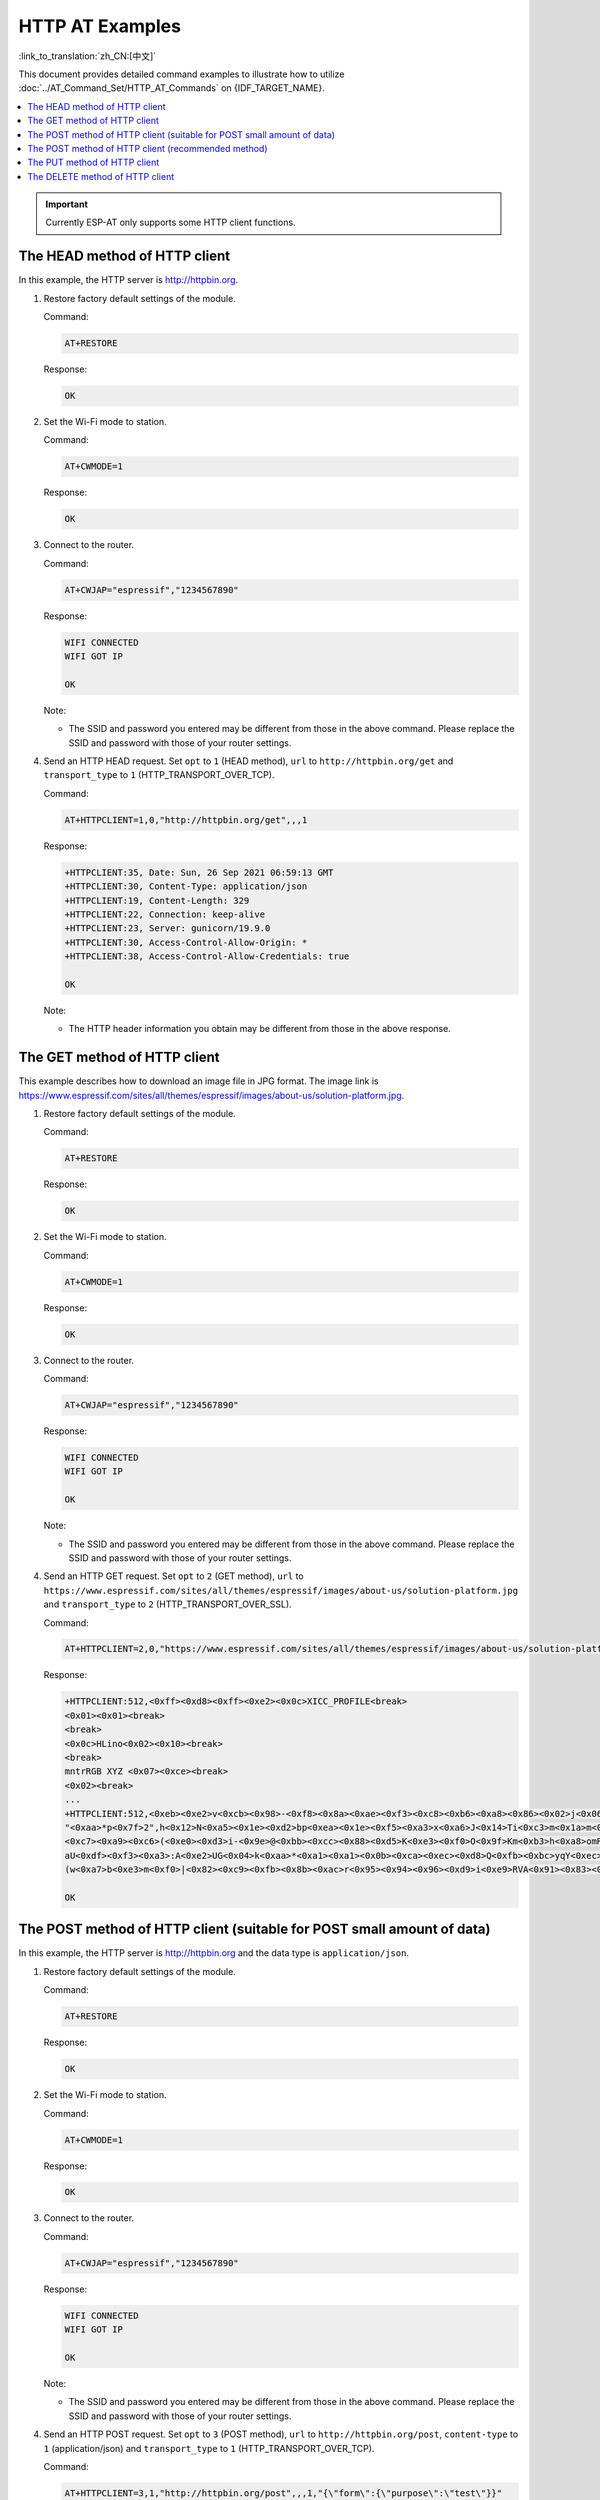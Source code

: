 HTTP AT Examples
==========================

:link_to_translation:`zh_CN:[中文]`

This document provides detailed command examples to illustrate how to utilize :doc:`../AT_Command_Set/HTTP_AT_Commands` on {IDF_TARGET_NAME}.

.. contents::
   :local:
   :depth: 1

.. Important::
  Currently ESP-AT only supports some HTTP client functions.

The HEAD method of HTTP client
---------------------------------------------------

In this example, the HTTP server is http://httpbin.org.

#. Restore factory default settings of the module.

   Command:

   .. code-block:: none

    AT+RESTORE

   Response:
  
   .. code-block:: none

     OK

#. Set the Wi-Fi mode to station.

   Command:

   .. code-block:: none

     AT+CWMODE=1

   Response:
  
   .. code-block:: none

     OK

#. Connect to the router.

   Command:

   .. code-block:: none

     AT+CWJAP="espressif","1234567890"

   Response:

   .. code-block:: none

     WIFI CONNECTED
     WIFI GOT IP

     OK

   Note:

   - The SSID and password you entered may be different from those in the above command. Please replace the SSID and password with those of your router settings.

#. Send an HTTP HEAD request. Set ``opt`` to ``1`` (HEAD method), ``url`` to ``http://httpbin.org/get`` and ``transport_type`` to ``1`` (HTTP_TRANSPORT_OVER_TCP).

   Command:

   .. code-block:: none

     AT+HTTPCLIENT=1,0,"http://httpbin.org/get",,,1

   Response:

   .. code-block:: none

     +HTTPCLIENT:35, Date: Sun, 26 Sep 2021 06:59:13 GMT
     +HTTPCLIENT:30, Content-Type: application/json
     +HTTPCLIENT:19, Content-Length: 329
     +HTTPCLIENT:22, Connection: keep-alive
     +HTTPCLIENT:23, Server: gunicorn/19.9.0
     +HTTPCLIENT:30, Access-Control-Allow-Origin: *
     +HTTPCLIENT:38, Access-Control-Allow-Credentials: true

     OK

   Note:

   - The HTTP header information you obtain may be different from those in the above response.

The GET method of HTTP client
---------------------------------------------------

This example describes how to download an image file in JPG format. The image link is https://www.espressif.com/sites/all/themes/espressif/images/about-us/solution-platform.jpg.

#. Restore factory default settings of the module.

   Command:

   .. code-block:: none

     AT+RESTORE

   Response:
  
   .. code-block:: none

     OK

#. Set the Wi-Fi mode to station.

   Command:

   .. code-block:: none

     AT+CWMODE=1

   Response:
  
   .. code-block:: none

     OK

#. Connect to the router.

   Command:

   .. code-block:: none

     AT+CWJAP="espressif","1234567890"

   Response:

   .. code-block:: none

     WIFI CONNECTED
     WIFI GOT IP

     OK

   Note:

   - The SSID and password you entered may be different from those in the above command. Please replace the SSID and password with those of your router settings.

#. Send an HTTP GET request. Set ``opt`` to ``2`` (GET method), ``url`` to ``https://www.espressif.com/sites/all/themes/espressif/images/about-us/solution-platform.jpg`` and ``transport_type`` to ``2`` (HTTP_TRANSPORT_OVER_SSL).

   Command:

   .. code-block:: none

     AT+HTTPCLIENT=2,0,"https://www.espressif.com/sites/all/themes/espressif/images/about-us/solution-platform.jpg",,,2

   Response:

   .. code-block:: none

     +HTTPCLIENT:512,<0xff><0xd8><0xff><0xe2><0x0c>XICC_PROFILE<break>
     <0x01><0x01><break>
     <break>
     <0x0c>HLino<0x02><0x10><break>
     <break>
     mntrRGB XYZ <0x07><0xce><break>
     <0x02><break>
     ...
     +HTTPCLIENT:512,<0xeb><0xe2>v<0xcb><0x98>-<0xf8><0x8a><0xae><0xf3><0xc8><0xb6><0xa8><0x86><0x02>j<0x06><0xe2>
     "<0xaa>*p<0x7f>2",h<0x12>N<0xa5><0x1e><0xd2>bp<0xea><0x1e><0xf5><0xa3>x<0xa6>J<0x14>Ti<0xc3>m<0x1a>m<0x94>T<0xe1>I<0xb6><0x90><0xdc>_<0x11>QU;<0x94><0x97><0xcb><0xdd><0xc7><0xc6><0x85><0xd7>U<0x02><0xc9>W<0xa4><0xaa><0xa1><0xa1><0x08>hB<0x1a><0x10><0x86><0x84>!<0xa1><0x08>hB<0x1a><0x10><0x9b><0xb9>K<0xf5>5<0x95>5-=<0x8a><0xcb><0xce><0xe0><0x91><0xf0>m<0xa9><0x04>C<0xde>k<0xe7><0xc2>v<H|<0xaf><0xb8>L<0x91>=<0xda>_<0x94><0xde><0xd0><0xa9><0xc0><0xdd>8<0x9a>B<0xaa><0x1a><0x10><0x86><0x84>$<0xf4><0xd6><0xf2><0xa3><0x92><0xe7><0xa8>I<0xa3>b<0x1f>)<0xe1>z<0xc4>y<0xae><0xca><0xed><0xec><0x1e>|^<0xd7>E<0xa2>_<0x13><0x9e>;{|<0xb5>Q<0x97><0xa5>P<0xdf><0xa1>#3vn<0x1b><0xc3>-<0x92><0xe2>dIn<0x9c><0xb8>
     <0xc7><0xa9><0xc6>(<0xe0><0xd3>i-<0x9e>@<0xbb><0xcc><0x88><0xd5>K<0xe3><0xf0>O<0x9f>Km<0xb3>h<0xa8>omR<0xfe><0x8b><0xf9><0xa4><0xa6><0xff><break>
     aU<0xdf><0xf3><0xa3>:A<0xe2>UG<0x04>k<0xaa>*<0xa1><0xa1><0x0b><0xca><0xec><0xd8>Q<0xfb><0xbc>yqY<0xec><0xfb>?<0x16>CM<0xf6>|}<0xae><0xf3><0x1e><0xdf>%<0xf8><0xe8><0xb1>B<0x8f>[<0xb3>><0x04><0xec><0xeb>f<0x06><0x1c><0xe8><0x92><0xc9><0x8c><0xb0>I<0xd1><0x8b>%<0x99><0x04><0xd0><0xbb>s<0x8b>xj<0xe2>4f<0xa0><0x8e>+E<0xda><0xab><0xc7>=<0xab><0xc7><0xb9>xz1f<0xba><0xfd>_e6<0xff><break>
     (w<0xa7>b<0xe3>m<0xf0>|<0x82><0xc9><0xfb><0x8b><0xac>r<0x95><0x94><0x96><0xd9>i<0xe9>RVA<0x91><0x83><0x8b>M'<0x86><0x8f><0xa3>A<0xd8><0xd8>"r"<0x8a><0xa8><0x9e>zl=<0xcd><0x16><0x07>D<0xa2><0xd0>u(<0xc2><0x8b><0x0b><0xc4><0xf1><0x87><0x9c><0x93><0x8f><0xe3><0xd5>U<0x12>]<0x8e><0x91>]<0x91><0x06>#l<0xbe><0xf4>t0?<0xd7><0x85><GEM<0xb1>%<0xee>UUT<0xe7><0xdf><0xa0><0xb9><0xce><0xe2>U@<0x03><0x82>S<0xe9>*<0xa8>hB<0x1a><0x10><0xa1><0xaf>V<0x19>U<0x9d><0xb3>x<0xa6><0xc7><0xe2><0x86><0x8e>d[<0x89>e<0x05>l<0x80>H<0x91>#<0xd2><0x8c><0xe1>j<0x1b>rH<0x04><0x89><0x98><0xd3>lZW]q><0xc2><';<0x93><0xb4><0xf5>&<0x9d><0xa0>^Wp<0xa9>6`<0xe2>T<0xa2><0xc2><0xb1>*<0xbc><0x13><0x13><0xa0><0xc4>)<0x83><0xb6><0xbe><0x86><0xb9><0x88>-<0x1a>

     OK

The POST method of HTTP client (suitable for POST small amount of data)
-------------------------------------------------------------------------------------

In this example, the HTTP server is http://httpbin.org and the data type is ``application/json``.

#. Restore factory default settings of the module.

   Command:

   .. code-block:: none

     AT+RESTORE

   Response:
  
   .. code-block:: none

     OK

#. Set the Wi-Fi mode to station.

   Command:

   .. code-block:: none

     AT+CWMODE=1

   Response:
  
   .. code-block:: none

     OK

#. Connect to the router.

   Command:

   .. code-block:: none

     AT+CWJAP="espressif","1234567890"

   Response:

   .. code-block:: none

     WIFI CONNECTED
     WIFI GOT IP

     OK

   Note:

   - The SSID and password you entered may be different from those in the above command. Please replace the SSID and password with those of your router settings.

#. Send an HTTP POST request. Set ``opt`` to ``3`` (POST method), ``url`` to ``http://httpbin.org/post``, ``content-type`` to ``1`` (application/json) and ``transport_type`` to ``1`` (HTTP_TRANSPORT_OVER_TCP).

   Command:

   .. code-block:: none

     AT+HTTPCLIENT=3,1,"http://httpbin.org/post",,,1,"{\"form\":{\"purpose\":\"test\"}}"

   Response:

   .. code-block:: none

     +HTTPCLIENT:282,{
       "args": {}, 
       "data": "{\"form\":{\"purpose\":\"test\"}}", 
       "files": {}, 
       "form": {}, 
       "headers": {
         "Content-Length": "27", 
         "Content-Type": "application/json", 
         "Host": "httpbin.org", 
         "User-Agent": "ESP32 HTTP Client/1.0", 
         "X-Amzn-Trace-Id": "Root=
     +HTTPCLIENT:173,1-61503a3f-4b16b71918855b97614c5dfb"
       }, 
       "json": {
         "form": {
           "purpose": "test"
         }
       }, 
       "origin": "20.187.154.207", 
       "url": "http://httpbin.org/post"
     }


     OK

   Note:

   - The results you obtain may be different from those in the above response.

The POST method of HTTP client (recommended method)
-------------------------------------------------------------------------------------

If the amount of data you post is relatively large, and the length of a single AT command has exceeded the threshold of ``256``, it is recommended that you use the :ref:`AT+HTTPCPOST <cmd-HTTPCPOST>` command.

In this example, the HTTP server is http://httpbin.org and the data type is ``application/json``.

#. Restore factory default settings of the module.

   Command:

   .. code-block:: none

     AT+RESTORE

   Response:
  
   .. code-block:: none

     OK

#. Set the Wi-Fi mode to station.

   Command:

   .. code-block:: none

     AT+CWMODE=1

   Response:
  
   .. code-block:: none

     OK

#. Connect to the router.

   Command:

   .. code-block:: none

     AT+CWJAP="espressif","1234567890"

   Response:

   .. code-block:: none

     WIFI CONNECTED
     WIFI GOT IP

     OK

   Note:

   - The SSID and password you entered may be different from those in the above command. Please replace the SSID and password with those of your router settings.

#. Post HTTP data of specified length. The command specifies that the number of HTTP header fields is 2, which are ``connection`` field and ``content-type`` field respectively. ``connection`` is ``keep-alive`` and ``content-type`` is ``application/json``.

   Assume the JSON data you want to post is as follows, length is 472 bytes.

   .. code-block:: none

     {"headers": {"Accept": "application/json","Accept-Encoding": "gzip, deflate","Accept-Language": "en-US,en;q=0.9,zh-CN;q=0.8,zh;q=0.7","Content-Length": "0","Host": "httpbin.org","Origin": "http://httpbin.org","Referer": "http://httpbin.org/","User-Agent": "Mozilla/5.0 (X11; Linux x86_64) AppleWebKit/537.36 (KHTML, like Gecko) Chrome/91.0.4472.114 Safari/537.36","X-Amzn-Trace-Id": "Root=1-6150581e-1ad4bd5254b4bf5218070413"}}

   Command:

   .. code-block:: none

     AT+HTTPCPOST="http://httpbin.org/post",427,2,"connection: keep-alive","content-type: application/json"

   Response:

   .. code-block:: none

     OK

     >

   This response indicates that AT is ready for receiving serial data. You should enter the data, and when the data length reaches the ``<length>`` value, the transmission of data starts. 

   .. code-block:: none

     +HTTPCPOST:281,{
       "args": {}, 
       "data": "{\"headers\": {\"Accept\": \"application/json\",\"Accept-Encoding\": \"gzip, deflate\",\"Accept-Language\": \"en-US,en;q=0.9,zh-CN;q=0.8,zh;q=0.7\",\"Content-Length\": \"0\",\"Host\": \"httpbin.org\",\"Origin\": \"http://httpbin.org\",\"Referer\": \"htt
     +HTTPCPOST:512,p://httpbin.org/\",\"User-Agent\": \"Mozilla/5.0 (X11; Linux x86_64) AppleWebKit/537.36 (KHTML, like Gecko) Chrome/91.0.4472.114 Safari/537.36\",\"X-Amzn-Trace-Id\": \"Root=1-6150581e-1ad4bd5254b4bf5218070413\"}}", 
       "files": {}, 
       "form": {}, 
       "headers": {
         "Content-Length": "427", 
         "Content-Type": "application/json", 
         "Host": "httpbin.org", 
         "User-Agent": "ESP32 HTTP Client/1.0", 
         "X-Amzn-Trace-Id": "Root=1-61505e76-278b5c267aaf55842bd58b32"
       }, 
       "json": {
         "headers": {
           
     +HTTPCPOST:512,"Accept": "application/json", 
           "Accept-Encoding": "gzip, deflate", 
           "Accept-Language": "en-US,en;q=0.9,zh-CN;q=0.8,zh;q=0.7", 
           "Content-Length": "0", 
           "Host": "httpbin.org", 
           "Origin": "http://httpbin.org", 
           "Referer": "http://httpbin.org/", 
           "User-Agent": "Mozilla/5.0 (X11; Linux x86_64) AppleWebKit/537.36 (KHTML, like Gecko) Chrome/91.0.4472.114 Safari/537.36", 
           "X-Amzn-Trace-Id": "Root=1-6150581e-1ad4bd5254b4bf5218070413"
         }
       }, 
       "origin": "20.187.154
     +HTTPCPOST:45,.207", 
       "url": "http://httpbin.org/post"
     }


     SEND OK

   Note:

   - After AT outputs the ``>`` character, the special characters in the HTTP body does not need to be escaped through the escape character, and it does not need to end with a new line(CR-LF).

The PUT method of HTTP client
---------------------------------------------------

In this example, the HTTP server is http://httpbin.org. PUT request supports `Query String Parameters <https://www.postman.com/postman/workspace/published-postman-templates/documentation/631643-f695cab7-6878-eb55-7943-ad88e1ccfd65?ctx=documentation>`__ mode.

#. Restore factory default settings of the module.

   Command:

   .. code-block:: none

     AT+RESTORE

   Response:
  
   .. code-block:: none

     OK

#. Set the Wi-Fi mode to station.

   Command:

   .. code-block:: none

     AT+CWMODE=1

   Response:
  
   .. code-block:: none

     OK

#. Connect to the router.

   Command:

   .. code-block:: none

     AT+CWJAP="espressif","1234567890"

   Response:

   .. code-block:: none

     WIFI CONNECTED
     WIFI GOT IP

     OK

   Note:

   - The SSID and password you entered may be different from those in the above command. Please replace the SSID and password with those of your router settings.

#. Send an HTTP PUT request. Set ``opt`` to ``4`` (PUT method), ``url`` to ``http://httpbin.org/put``, and ``transport_type`` to ``1`` (HTTP_TRANSPORT_OVER_TCP).

   Command:

   .. code-block:: none

     AT+HTTPCLIENT=4,0,"http://httpbin.org/put?user=foo",,,1

   Response:

   .. code-block:: none

     +HTTPCLIENT:282,{
       "args": {
         "user": "foo"
       }, 
       "data": "", 
       "files": {}, 
       "form": {}, 
       "headers": {
         "Content-Length": "0", 
         "Content-Type": "application/x-www-form-urlencoded", 
         "Host": "httpbin.org", 
         "User-Agent": "ESP32 HTTP Client/1.0", 
         "X-Amzn-Trace-Id": "R
     +HTTPCLIENT:140,oot=1-61503d41-1dd8cbe0056190f721ab1912"
       }, 
       "json": null, 
       "origin": "20.187.154.207", 
       "url": "http://httpbin.org/put?user=foo"
     }


     OK

   Note:

   - The results you obtain may be different from those in the above response.

The DELETE method of HTTP client
---------------------------------------------------

In this example, the HTTP server is http://httpbin.org. The DELETE method is used to delete resources on a server. The exact use of DELETE requests depends on the server implementation.

#. Restore factory default settings of the module.

   Command:

   .. code-block:: none

     AT+RESTORE

   Response:
  
   .. code-block:: none

     OK

#. Set the Wi-Fi mode to station.

   Command:

   .. code-block:: none

     AT+CWMODE=1

   Response:
  
   .. code-block:: none

     OK

#. Connect to the router.

   Command:

   .. code-block:: none

     AT+CWJAP="espressif","1234567890"

   Response:

   .. code-block:: none

     WIFI CONNECTED
     WIFI GOT IP

     OK

   Note:

   - The SSID and password you entered may be different from those in the above command. Please replace the SSID and password with those of your router settings.

#. Send an HTTP DELETE request. Set ``opt`` to ``5`` (DELETE method), ``url`` to ``http://httpbin.org/delete``, and ``transport_type`` to ``1`` (HTTP_TRANSPORT_OVER_TCP).

   Command:

   .. code-block:: none

     AT+HTTPCLIENT=5,0,"https://httpbin.org/delete",,,1

   Response:

   .. code-block:: none

     +HTTPCLIENT:282,{
       "args": {}, 
       "data": "", 
       "files": {}, 
       "form": {}, 
       "headers": {
         "Content-Length": "0", 
         "Content-Type": "application/x-www-form-urlencoded", 
         "Host": "httpbin.org", 
         "User-Agent": "ESP32 HTTP Client/1.0", 
         "X-Amzn-Trace-Id": "Root=1-61504289-468a41
     +HTTPCLIENT:114,737b0d251672acec9d"
       }, 
       "json": null, 
       "origin": "20.187.154.207", 
       "url": "https://httpbin.org/delete"
     }


     OK

   Note:

   - The results you obtain may be different from those in the above response.
